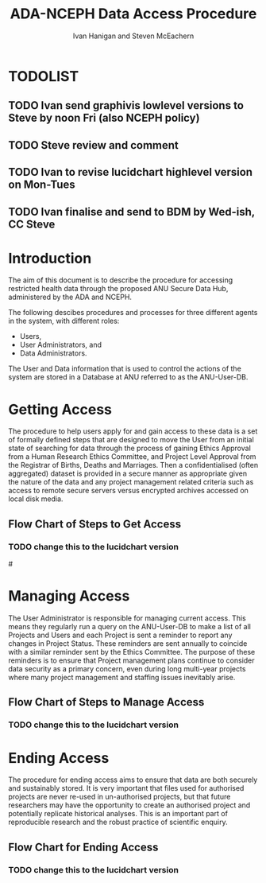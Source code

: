 #+TITLE:ADA-NCEPH Data Access Procedure 
#+AUTHOR: Ivan Hanigan and Steven McEachern
#+email: ivan.hanigan@anu.edu.au
#+LaTeX_CLASS: article
#+LaTeX_CLASS_OPTIONS: [a4paper]
#+LATEX: \tableofcontents
#+LATEX_HEADER: \usepackage{pdfpages}

\clearpage
* TODOLIST
** TODO Ivan send graphivis lowlevel versions to Steve by noon Fri (also NCEPH policy)
** TODO Steve review and comment
** TODO Ivan to revise lucidchart highlevel version on Mon-Tues
** TODO Ivan finalise and send to BDM by Wed-ish, CC Steve
* Introduction 
The aim of this document is to describe the procedure for accessing restricted health data through the proposed ANU Secure Data Hub, administered by the ADA and NCEPH.

The following descibes procedures and processes for three different agents in the system, with different roles:
- Users,
- User Administrators, and 
- Data Administrators.

The User and Data information that is used to control the actions of the system are stored in a Database at ANU referred to as the ANU-User-DB.
\newpage
* COMMENT graphviz code
#+name:flowdiagram
#+begin_src R :session *R* :tangle DataAccessFlowDiagram.r :exports none :eval no
  ###########################################################################
  # newnode: mortalityAccessFlowDiagram
  # REQUIRES THE DISENTANGLE REPO FROM https://github.com/ivanhanigan/disentangle
  # Clone into a tools directory, or change the following line
  source('~/tools/disentangle/src/newnode.r')
#+end_src
* Getting Access
The procedure to help users apply for and gain access to these data is a set of formally defined steps that are designed to move the User from an initial state of searching for data through the process of gaining Ethics Approval from a Human Research Ethics Committee, and Project Level Approval from the Registrar of Births, Deaths and Marriages.  Then a confidentialised (often aggregated) dataset is provided in a secure manner as appropriate given the nature of the data and any project management related criteria such as access to remote secure servers versus encrypted archives accessed on local disk media.

** COMMENT src
#+begin_src R :session *R* :tangle DataAccessFlowDiagram.r :exports none :eval no
      ###########################################################################
      # Getting access
      
      nodes <- newnode(name='Browse Catalogue',
                       inputs = 'Search for Data',
                       outputs = 'Request Access',
                       newgraph = T
                       )
      ## NEEDS ETHICS COMMITTEE PROCESS HERE
      
      nodes <- newnode(name= 'Get Ethics Committee Approval',
                      inputs='Request Access',
                       outputs = 'Ethics Committee Approves Project')
       
      nodes <- newnode(name= 'Add Study Description in ANU-User-DB',
                      inputs= 'Ethics Committee Approves Project'
                       )
     
      nodes <- newnode(name = 'BDM Reviews Project Application',
                       inputs = 'Add Study Description in ANU-User-DB'
                       )
      ## INSERT BDM APPROVAL PROCESS HERE
      
      nodes <- newnode(name='Approve Access',
                       inputs = 'BDM Reviews Project Application'
      
                       )
      
      nodes <- newnode(name='Deny Access',
                       inputs = 'BDM Reviews Project Application'
      
      )
      
      
      
      ###########################################################################
      # Provide data
      # nodes <- newnode(name='Add to Study Description in ANU-User-DB',
      #                  inputs='Request Access',
      #                  outputs= 'Review Application',
      #
      #                  )
      
      # notify approval
      
      nodes <- newnode(name='Notify User of Approval',
                       inputs='Approve Access',
                       outputs='Add Access Record in ANU-User-DB',
                       )
      
      # or record why not
      
      nodes <- newnode(name='Notify User of Non-approval',
                       inputs='Deny Access',
                       outputs='Note Reason in Study Description in ANU-User-DB',
                       )
      
      
      
      nodes <- newnode(name='Give access to Restricted Server', newgraph = F,
                       inputs = 'Add Access Record in ANU-User-DB'
                       )
      
      
      nodes <- newnode(name='Extract to Restricted Server', newgraph = F,
                       inputs = 'Give access to Restricted Server'
                       )
      
      nodes <- newnode(name= 'Store data extract in appropriate location', newgraph = F,
                       inputs = c('Extract to Restricted Server'),
                       outputs = c('Low Risk Data')
                       )
      
      nodes <- newnode(name = 'CSV',
                       inputs = 'Low Risk Data')
      
      nodes <- newnode(name = 'High Risk Data', outputs =
                       c('Database schema', 'Rstudio user workspace'),
                       inputs = 'Store data extract in appropriate location'
                       )
      
      nodes <- newnode(name= 'Add File Record to ANU-User-DB', newgraph = F,
                       inputs = c('CSV', 'Database schema', 'Rstudio user workspace'),
      
      
                       outputs = c('Notify User of Access')
      )
      
      nodes <- newnode(name = 'Modify file and access records in ANU-User-DB',
                       inputs = 'Notify User of Access')
      
#+end_src  
** COMMENT plot nodes
#+begin_src R :session *R* :tangle DataAccessFlowDiagram.r  :exports none :eval no   
    
  dev.copy2pdf(file='DataAccessFlowDiagram-GettingAccess.pdf')
  dev.off()
    
#+end_src
** Flow Chart of Steps to Get Access
*** TODO change this to the lucidchart version
#\includepdf{DataAccessFlowDiagram-GettingAccess.pdf}
\begin{figure}[!h]
\centering
\includegraphics[width=\textwidth]{DataAccessFlowDiagram-GettingAccess.pdf}
\caption{Flow Diagram of Getting Access}
\label{fig:DataAccessFlowDiagram-GettingAccess}
\end{figure}
\clearpage

* Managing Access
The User Administrator is responsible for managing current access.  This means they regularly run a query on the ANU-User-DB to make a list of all Projects and Users and each Project is sent a reminder to report any changes in Project Status.  These reminders are sent annually to coincide with a similar reminder sent by the Ethics Committee.  The purpose of these reminders is to ensure that Project management plans continue to consider data security as a primary concern, even during long multi-year projects where many project management and staffing issues inevitably arise.
** COMMENT src
#+begin_src R :session *R* :tangle DataAccessFlowDiagram.r :exports none :eval no 
  ###########################################################################
  # newnode Manage Access
  
  nodes <- newnode(name= 'List Current Users',
                   inputs = c('Modify file access record in ANU-User-DB'),
                   outputs = c('Email Users'),
                   newgraph = T
                   )
  
  nodes <- newnode(name= 'Receive Reminder',
                   inputs = c('Email Users')
  
                   )
  
  nodes <- newnode(name= 'Report Status',
                   inputs = c('Receive Reminder'),
                   outputs = c('No Change', 'Changed Status')
                   )
  
  
  nodes <- newnode(name= 'Input Response',
                   inputs = c('No Change', 'Changed Status'),
                   outputs = c('Write Report',
                   'Modify file access record in ANU-User-DB', 'Review Report'))
#+end_src
** COMMENT plot nodes
#+name:plotnodes
#+begin_src R :session *R* :tangle DataAccessFlowDiagram.r :exports none :eval no
################################################################
# name:plotnodes
    dev.copy2pdf(file='DataAccessFlowDiagram-ManagingAccess.pdf')
    dev.off()

#+end_src

** Flow Chart of Steps to Manage Access
*** TODO change this to the lucidchart version
\begin{figure}[!h]
\centering
\includegraphics[width=\textwidth]{DataAccessFlowDiagram-ManagingAccess.pdf}
\caption{Flow Diagram of Managing Access}
\label{fig:DataAccessFlowDiagram-ManagingAccess}
\end{figure}
\clearpage


* Ending Access
The procedure for ending access aims to ensure that data are both securely and sustainably stored.  It is very important that files used for authorised projects are never re-used in un-authorised projects, but that future researchers may have the opportunity to create an authorised project and potentially replicate historical analyses.  This is an important part of reproducible research and the robust practice of scientific enquiry.
** COMMENT src
#+begin_src R :session *R* :tangle DataAccessFlowDiagram.r :exports none :eval no   
  ###########################################################################
  # newnode End Access
  nodes <- newnode(name= 'Query Registered End Dates',
                   inputs = c('Start Periodic Review'),
                   outputs = c('Send Prompt to Users'),
                   newgraph = T)
  
  nodes <- newnode(name= 'User Receives Prompt',
                   inputs = c('Send Prompt to Users')
                   )
  
  nodes <- newnode(name= 'User Reviews Status',
                   inputs = c('User Receives Prompt'),
                   outputs = c('Project Continuing', 'Project Concluded')
                   )
  
  nodes <- newnode(name= 'Request Extension',
                   inputs = c('Project Continuing'),
                   outputs = 'Extension of Access Implemented'
                   )
  
  nodes <- newnode(name= 'Low Risk Data',
                   inputs = c('Project Concluded')
  
                   )
  
  nodes <- newnode(name= 'High Risk Data',
                   inputs = c('Project Concluded')
  
                   )
  
  nodes <- newnode(name = 'User Creates Data Archives Package',
                   inputs = 'Low Risk Data'
                   )
  
  nodes <- newnode(name = 'Data Admin Creates Data Archives Package',
                   inputs = 'High Risk Data'
                   )
  
  nodes <- newnode(name = 'Data Admin Stores Data',
                   inputs = 'Data Admin Creates Data Archives Package',
                   outputs = c('Notify User Admin of Storage',
                     'Notify User of Storage',
                   'Notify Registries of Project Conclusion')
                   )
  
  nodes <- newnode(name= 'Data Archives Receives Data',
                   inputs = c('User Creates Data Archives Package')
                   )
  
  nodes <- newnode(name= 'Store Archive Data',
                   inputs = 'Data Archives Receives Data',
                   outputs = c('Notify User of Archive Storage',
                   'Notify Registries of Project Conclusion')
                   )
  
  nodes <- newnode(name= 'User Data Archiving',
                   inputs = 'Notify User of Archive Storage',
                   outputs = c('User Destroys Data',
                   'User Stores Data and Informs User Admin of Security')
                   )
  
  nodes <-  newnode(name = 'User Admin Records Status in ANU-User-DB',
                    inputs =
                    'User Stores Data and Informs User Admin of Security'
                    )
  
#+end_src
** COMMENT plot nodes
#+name:plotnodes
#+begin_src R :session *R* :tangle DataAccessFlowDiagram.r :exports none :eval no
  ################################################################
  # name:plotnodes
      dev.copy2pdf(file='DataAccessFlowDiagram-EndAccess.pdf')
      dev.off()
  
#+end_src

** Flow Chart for Ending Access
*** TODO change this to the lucidchart version

\begin{figure}[!h]
\centering
\includegraphics[width=\textwidth]{DataAccessFlowDiagram-EndAccess.pdf}
\caption{Flow Diagram for Ending Access}
\label{fig:DataAccessFlowDiagram-EndAccess}
\end{figure}
\clearpage

* COMMENT Visualise the Data Access Process

** COMMENT plot nodes
#+begin_src R :session *R* :tangle no :exports none :eval no   
  
  source('DataAccessFlowDiagram.r')
  
  # NB this needs to be run with edits to the above codes 
  #dev.copy2pdf(file='DataAccessFlowDiagram-AllNodes.pdf')
  #dev.off()
  
#+end_src

